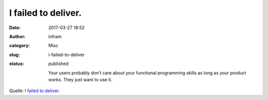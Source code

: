 I failed to deliver.
####################
:date: 2017-03-27 18:52
:author: infram
:category: Misc
:slug: i-failed-to-deliver
:status: published

    Your users probably don’t care about your functional programming
    skills as long as your product works. They just want to use it.

Quelle: `I failed
to deliver. <https://dev.to/schniz/i-failed-todeliver>`__
